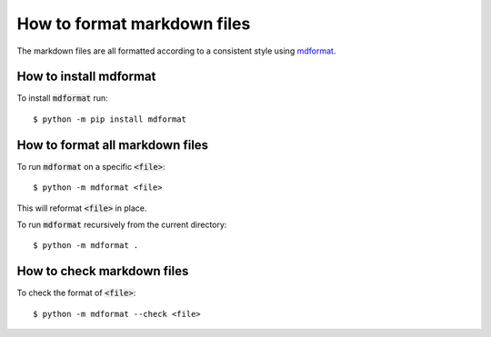 How to format markdown files
============================

The markdown files are all formatted according to a consistent style using
`mdformat <https://mdformat.readthedocs.io/en/stable/>`_.

How to install mdformat
-----------------------

To install :code:`mdformat` run::

    $ python -m pip install mdformat

How to format all markdown files
--------------------------------

To run :code:`mdformat` on a specific :code:`<file>`::

    $ python -m mdformat <file>

This will reformat :code:`<file>` in place.

To run :code:`mdformat` recursively from the current directory::

    $ python -m mdformat .

How to check markdown files
---------------------------

To check the format of :code:`<file>`::

    $ python -m mdformat --check <file>
